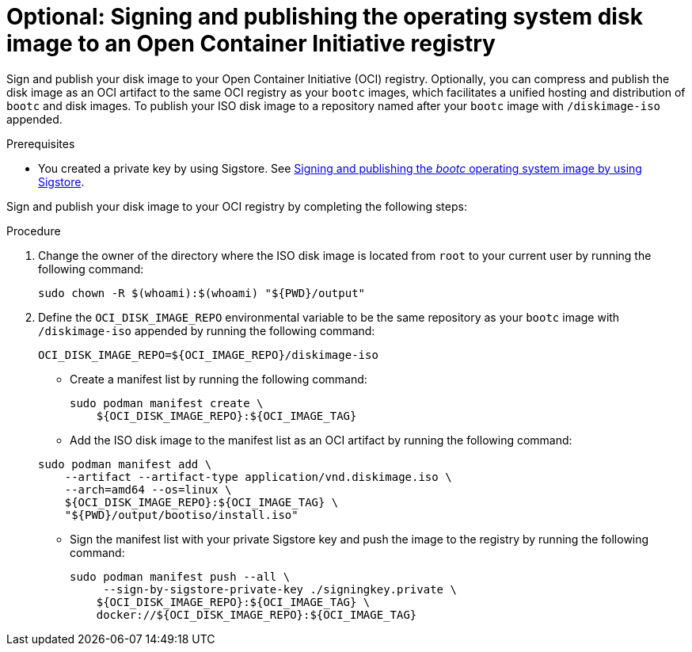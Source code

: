 [id="edge-manager-sign-disk-image"]

= Optional: Signing and publishing the operating system disk image to an Open Container Initiative registry

Sign and publish your disk image to your Open Container Initiative (OCI) registry. Optionally, you can compress and publish the disk image as an OCI artifact to the same OCI registry as your `bootc` images, which facilitates a unified hosting and distribution of `bootc` and disk images. To publish your ISO disk image to a repository named after your `bootc` image with `/diskimage-iso` appended.

.Prerequisites

* You created a private key by using Sigstore. 
See xref:edge-manager-build-sign-image[Signing and publishing the _bootc_ operating system image by using Sigstore].

Sign and publish your disk image to your OCI registry by completing the following steps:

.Procedure

. Change the owner of the directory where the ISO disk image is located from `root` to your current user by running the following command:

+
[source,bash]
----
sudo chown -R $(whoami):$(whoami) "${PWD}/output"
----

. Define the `OCI_DISK_IMAGE_REPO` environmental variable to be the same repository as your `bootc` image with `/diskimage-iso` appended by running the following command:

+
[source,bash]
----
OCI_DISK_IMAGE_REPO=${OCI_IMAGE_REPO}/diskimage-iso
----

** Create a manifest list by running the following command:

+
[source,bash]
----
sudo podman manifest create \
    ${OCI_DISK_IMAGE_REPO}:${OCI_IMAGE_TAG}
----

** Add the ISO disk image to the manifest list as an OCI artifact by running the following command:

+
[source,bash]
----
sudo podman manifest add \
    --artifact --artifact-type application/vnd.diskimage.iso \
    --arch=amd64 --os=linux \
    ${OCI_DISK_IMAGE_REPO}:${OCI_IMAGE_TAG} \
    "${PWD}/output/bootiso/install.iso"
----

** Sign the manifest list with your private Sigstore key and push the image to the registry by running the following command:
+
[source,bash]
----
sudo podman manifest push --all \
     --sign-by-sigstore-private-key ./signingkey.private \
    ${OCI_DISK_IMAGE_REPO}:${OCI_IMAGE_TAG} \
    docker://${OCI_DISK_IMAGE_REPO}:${OCI_IMAGE_TAG}
----
